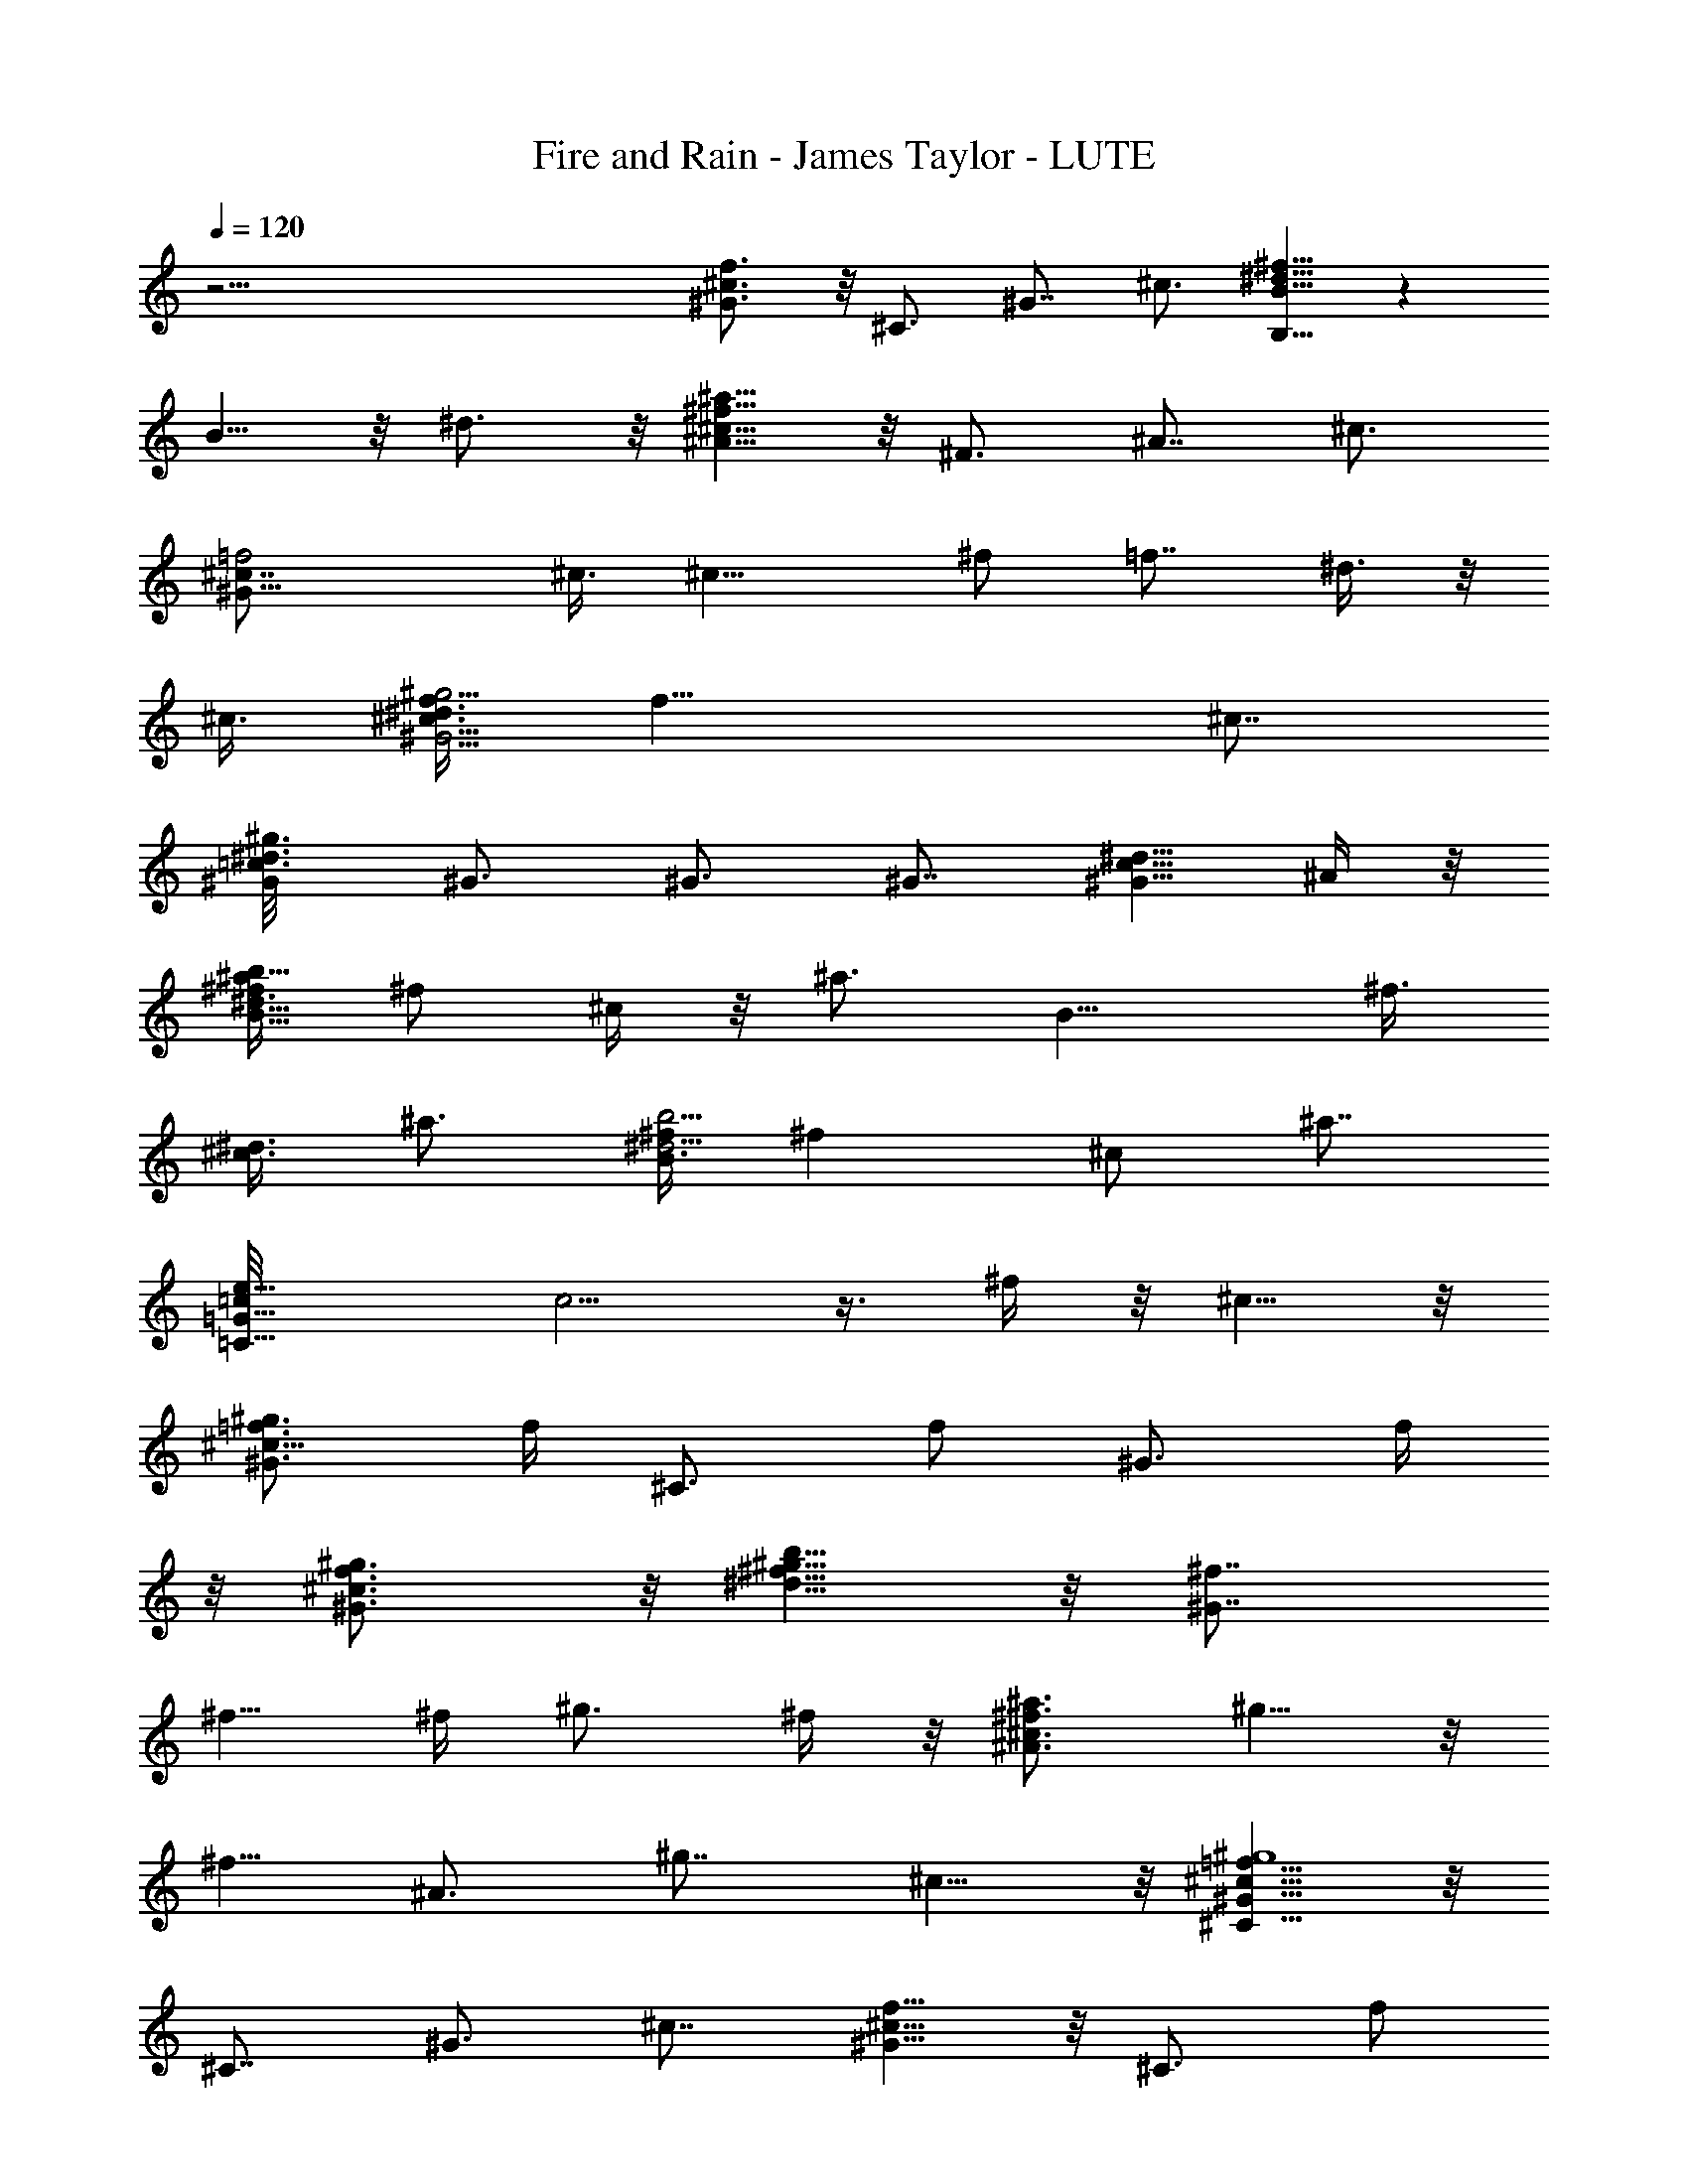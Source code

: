 X: 1
T: Fire and Rain - James Taylor - LUTE
Z: Aziel - Elendilmir
L: 1/4
Q: 120
K: C
z51/4 [f3/4^c3/4^G3/4] z/8 ^C3/4 ^G7/8 ^c3/4 [^f5/8^d5/8B5/8B,5/8] z
B5/8 z/8 ^d3/4 z/8 [^f5/8^c5/8^A5/8^a5/8] z/8 ^F3/4 ^A7/8 ^c3/4
[=f2^c7/8^G23/8] ^c3/8 [^c13/8z3/8] [^f/2z3/8] [=f7/8z3/8] ^d3/8 z/8
^c3/8 [^d3/8f3/8^c19/8^G11/4^g11/4] [f19/8z2] [^c7/8z3/4]
[^d3/4=c3/4^G/8^g3/4] ^G3/4 ^G3/4 ^G7/8 [^d5/8c5/8^G5/8z3/8] ^A/4 z/8
[^f3/8^d5/8B13/8b5/8^a/2] ^f/2 ^c/4 z/8 [^a3/4z3/8] [B13/8z3/8] ^f3/8
[^c3/8^d3/4] [^a3/4z/2] [^f/4^d5/4B3/2b5/4] [^fz3/8] ^c/2 [^a7/8z3/8]
[e11/8=c/8=G11/8=C11/8] [c5/4] z3/8 ^f/4 z/8 ^c5/8 z/8
[=f3/4^c9/8^G3/4^g3/4] [f/4z/8] [^C3/4z3/8] [f/2z3/8] [^G3/4z3/8] f/4
z/8 [f3/4^c3/4^G3/4^g3/4] z/8 [^f5/8b5/8^g5/8^d5/8] z/8 [^f7/8^G7/8]
^f5/8 [^f/4z/8] [^g3/4z3/8] ^f/4 z/8 [^a3/4^f3/4^c3/4^A3/4] ^g5/8 z/8
[^f5/8z/8] ^A3/4 [^g7/8z/8] ^c5/8 z/8 [=f5/8^c5/8^G5/8^g4^C5/8] z/8
^C7/8 ^G3/4 ^c7/8 [f5/8^c5/8^G5/8] z/8 [^C3/4z5/8] [f/2z/8]
[^G7/8z3/8] [^g5/8z/2] [^c3/4z/4] f/2 [^a3/4^d13/8=c5/4^G23/8] ^g3/8
z/8 [c13/8^gz3/8] [^d5/4z3/4] [^f5/8z3/8] =f3/8 z/8
[^f19/8^a13/8^d11/4^c3/4] [=f3/8^c/2] z/8 [^c7/2z3/8] [^a9/8z3/4]
^f/2 z/4 ^d5/8 z/4 B,3/4 [^a13/8^f13/8^d13/8^c13/8] [=f5/8^c5/8^G5/8]
z3/4 f/8 z/8 [^G5/8z/8] f/4 z/8 [f/2z/4] [^c3/4z/2] f/4 z/8
[^f5/8^d5/8B5/8^g5/8^G5/8] z/8 [^f11/8z3/4] B3/4 z/8 [^f/4^d5/8] z/8
^f/4 z/8 [^a/2^f3/4^c3/4^A3/4] z/4 [^a3/4z/8] ^F3/4 [^g/2^A3/4] z/4
[^g7/8^f3/4^c3/4^A3/4^a3/4] z/8 [=f5/8^c5/8^G5/8^g37/8^C5/8] z/8
^C7/8 ^G3/4 [f5/8^c5/8^G5/8] z/8 [f3/4^c3/4^G3/4] z/8 ^C3/4
[f3/8^G7/8] [^g3/4z/2] [f/4^c5/8^G5/8] f3/8 z/8
[^a3/4^d5/8=c5/8^G5/8] z/8 [^g/4^G7/8] z/8 [^g9/8z/2] ^G3/4
[^f3/8^d3/4c3/4^G3/4] =f3/8 ^f/8 [^a9/8^f9/8^d3/2^c3/4] [=f3/8^c13/8]
[^a13/8^f3/8] [^f5/4^d5/4z/2] =f/4 z/8 [^c19/8z13/8] B,3/4
[^a3/2^f13/8^d13/8^c13/8B,13/8] [^a3/2z/8] [^f5/4^c5/4^A5/4^F5/4] z/4
^a/8 [^f/4^c/4^A/4^a/2=F/4] z/8 [^f3/8z/4] [^a/2z/8] ^c3/8 [^A3/8z/4]
^a/8 [^f11/8^d11/8^c11/8^a5/4] ^a/4 z/8 [^a3/8^f3/4^d11/8=c11/8^g3/8]
[^gz3/8] ^f3/4 ^g/8 [=f11/4^c11/4^G11/4^g19/4] z5/4 [^C3/4^G/2^c/2]
z/4 [f3/8^c13/8^G13/8^g3/4] [f5/4z3/8] [^g7/8z3/4] ^a/8
[^f11/8^c11/8^A11/8^a3/4^F11/8] ^a/2 ^a3/8
[^f9/8^c11/8^A11/8^a11/8=F11/8z3/4] ^g3/8 ^f3/8 ^a/8
[^f5/4^d5/4^c5/4^a5/4z3/4] ^g/4 z/8 ^g/2 [^f5/8^d5/4=c5/4^g5/4^G5/4]
^f/2 [^f5/4z3/8] [=f3/4^c23/8^G23/8] f33/8 [f/2=c/2^G/2z3/8] ^f/4 z/8
[^g/2^f/2^c/2] z/4 [^a/2z/8] [^f5/4^c9/8^A5/4z3/4] ^a/4 z/8 ^c3/8
[^f11/8^c11/8^A11/8z7/8] ^a3/8 ^g3/8 [^f11/8^d3/4^c5/4^a11/8]
[^d5/8z/2] [^c9/8z3/8] [^f11/8^d11/8=c11/8^g11/8z3/4] ^a3/8 z/4
[^az/4] [=f11/4^c11/4^G11/4^g3/4^C11/4] [^g19/4z13/4] ^C3/4
[f3/4^c13/8^G13/8] f/2 f3/8 [^f3/8^d/4B/4b/4] z/8 ^f3/8 [^f/4^d/2]
z/4 [B3/8^f3/8] [^f3/4^c5/4^A5/4^a5/4z3/8] =f/4 z/8 ^f5/8 z/4
[^f7/8^d5/8B5/8^g5/8] z/8 [^G3/4=f3/4] [B7/8z/8] ^c3/8 z3/8
[^c5^f5/8^d5/8B5/8^g5/8^G5/8] z/8 [=f23/8^d23/8B23/8^g23/8] z9/8 B7/8
^d3/4 f3/4 [f7/8^c23/8^G23/8^g23/8] f/2 f3/4 f3/8 f5/8 z/8
[^f3/4^d11/4B11/4^g11/4] ^f13/8 ^f3/8 ^f/4 z/8 [^a3/4z/8]
[^f5/8^c5/8^A5/8^F5/8] z/8 [^g5/8^F3/4] z/8 [^f5/8^A7/8] z/8
[^g7/8z/8] ^c3/4 [=f3/4^c3/4^G3/4^g27/8] z/8 ^C3/4 ^G3/4 ^c7/8
[f5/8^c5/8^G5/8] z7/8 [f/2z/8] [^G5/8z3/8] [^g5/8z3/8] [^c5/8z3/8]
f/4 z/8 [^d23/8=c23/8^G23/8^g7/8z/8] ^a5/8 z/8 ^g3/8 [^g13/8z9/8]
^f3/8 z/8 =f/4 z/8 [^f5/4^a13/8^d11/4^c13/8z3/4] =f/4 z/4 [^f9/8z3/8]
[^c7/8^a3/4z3/8] =f/8 z/4 [^a/2^f/2z/8] [^c15/4z3/4] [^f/2^d/2] z15/8
[^f/2^d/2^a/2] z/4 [=f3/4^c3/4^G3/4^g3/4] [f/2z/8] ^C3/4 [f5/8^G3/4]
z/8 [f/4^c7/8] z/8 f3/8 z/8 [^f/2^d5/8B5/8^g5/8] ^f/8 z/8
[^f11/8z7/8] [B5/8^d/2] z/4 [^f3/8^d5/8] ^f/4 z/8
[^a3/4^f3/4^c3/4^A3/4] ^g3/4 z/8 [^f5/8^A3/4^c/2] z3/8
[^c5/8^f/2^g3/4] z/4 [=f5/8^c5/8^G5/8^g19/4] z/8 [^C7/8^G5/8] z/4
[^G3/4^c/2] z/4 [f3/4^c3/4^G3/4] z/8 [f5/8^c5/8^G5/8^C5/8] z7/8
[f/2^G3/4] [^g5/8z3/8] [^c5/8z3/8] f3/8
[^a3/4^d23/8=c23/8^G23/8^g3/4] ^g/2 [^g13/8z9/8] ^f3/8 =f3/8 z/8
[^f5/4^d11/4^c19/8^A11/4z3/4] =f/4 z/4 [^f3/2z3/4] =f/4 z/8
[^c7/2z19/8] [^g/2^d/2^A/2] z3/4 [^a3/8^c3/8]
[^a11/8^f11/8^c11/8^A11/8^F11/8] z/8 ^a/8 [^f5/4^c5/4^A5/4^a3/4] ^a/2
z/4 ^a/8 [^f5/4^d5/4^c5/4^a9/8] ^a/4 z/8
[^a3/8^f3/4^d11/8=c11/8^g3/8] [^gz3/8] ^f3/4 z/8
[^g43/8=f23/8^c23/8^G23/8^C23/8] z9/8 [^G7/8^c/2] z3/8 [^c3/4f/2] f/4
[f3/4^g3/4] [^a7/8^f11/8^c11/8^A11/8] ^a3/8 ^a3/8
[^f9/8^c11/8^A11/8^a11/8z7/8] [^g3/8z/4] ^f3/8 z/8
[^a11/8^f11/8^d11/8^c11/8z3/4] ^g3/8 z/8 ^g3/8
[^f3/4^d5/4=c5/4^g5/4^G5/4] ^f/2 [^f9/8z3/8]
[=f3/4^c11/4^G11/4^C11/4] [f4z13/4] ^C3/4 [f13/8^c13/8^G13/8z/4]
^f3/8 ^g3/4 z/8 [^a5/8z/8] [^f5/4^c5/4^A5/4z5/8] ^a3/8 z/4 ^c3/8
[^f5/4^c5/4^A5/4z3/4] ^a3/8 ^g/4 z/8 [^c5/8^f3/8^d3/8^a3/8] z/8 ^f3/8
^d3/8 [^c5/4z3/8] [^f11/8^d11/8=c11/8^g11/8z7/8] ^a/2 z/4
[=f11/4^c11/4^G11/4^g7/8^a7/8] ^g31/8 [^g5/8f5/8^c5/8] z/8 f/8
[^G/2^c/2f/4] f/4 z/4 [^f3/4^d11/8B11/8B,11/8] ^f3/8 ^f/2
[^f3/4^c11/8^A11/8^a11/8z/4] =f3/8 z/8 ^f5/8 z/8 ^f/8
[^f3/4^d5/8B5/8^g5/8] z/8 =f3/4 z/8 [B5/8^c3/8] z3/8 [^c49/8^d5/8]
z/8 [f23/8^d23/8B23/8^g23/8] z9/8 ^d5/8 z/4 f/2 z/4 [^g/2f/2B/2] z3/8
[f11/4^d11/4B11/4^g11/4z/8] ^c/8 z15/4 [^g/2f/2] z/4 [f/2^d/2] z/4
[^d5/8B5/8] z/4 [f7/8^c11/4^G11/4] f5/8 f7/8 f3/8 f/4 z/8
[^f/2^d23/8B23/8^g23/8] ^f3/8 ^f15/8 ^f3/8 z/8
[^a3/8^f19/8^c11/4^A11/4] ^a5/4 [^a9/8z/2] ^g/4 ^f3/8 [^g4z/2]
[=f11/4^c11/4^G11/4^C11/4] z3/8 [f3/8^c23/8^G23/8] [f5/2z/2] ^g/2 z/4
^g/2 z/4 ^g3/8 z/2 [^a5/8^d5/8=c5/8^G5/8] z/8 ^g/4 z/4 [^gz3/8]
[^G5/8c/2] z/8 [^f/2z/8] [c5/8^d/2z3/8] =f/4 z/8
[^f5/4^d23/8B23/8^C23/8z3/4] =f3/8 z/8 [^f13/8z3/4] =f/4 z/4
[^c11/4z3/2] [^C7/8b5/8] z/4 [^f13/8^d/4B13/8b13/8^C13/8]
[^d11/8z3/8] =f5/8 z/4 f/8 [f3/8^c5/8^G5/8] f/4 z/8 f/2 z/4
[f3/4^G3/4] z/8 [^c5/8f/4] z/8 f/4 z/8 [^f/2^d3/4B3/4^g3/4^C3/4] ^f/4
z/8 [^C3/4B/2^f11/8] z/4 [B3/4^d/2] z/4 [^f3/8^d3/4B3/4^g3/4] ^f3/8
z/8 [^f5/8^c3/8^A5/8^a5/8^C5/8^g/4] z/8 [^c5/8c'/8] z3/4 ^c3/8
[^A5/8^c3/4] z/8 [^a5/8^c5/8^f/2] z/4 [^g13/4=f3/4^c3/4^G3/4^C3/4]
z/8 ^C3/4 ^G7/8 ^c3/4 [f5/8^c5/8^G5/8z3/8] ^g/4 z/8 [^C7/8^G5/8]
[^g7/8z/4] [^G3/4^c/2] z/4 [f5/8^c7/8] z/8 [^a3/4z/8]
[^d11/4=c11/4^G11/4z5/8] ^g/4 z/4 ^g9/8 ^f3/8 =f3/8 z/8
[^f5/4^d23/8B23/8b23/8^C23/8z3/4] =f3/8 z/8 [^f13/8z3/4] =f3/8 ^c31/8
z/8 [^a11/8^f3/4^c3/4^A3/4] z/8 [^F3/4^A/2] z/4 [^a5/8^A7/8^c/2] z3/8
[^f5/8^c5/8^A5/8^a5/8] z/8 [^f5/8^d5/8^c5/8^a] z/8 [^D7/8^A5/8z/2]
^a/4 z/8 [^c3/4^f/2^a/2] [^g3/8z/4] [^f3/4^d3/4^c3/4^a3/4^D3/4] z/8
[^g19/4=f11/4^c11/4^G11/4] z5/4 [^C3/4^G/2] z/4
[f3/8^c13/8^G13/8^g3/4] [f5/4z3/8] [^g7/8z3/4] ^a/8
[^f5/4^c5/4^A5/4^a3/4^F5/4] ^a3/8 [^a5/4z/2]
[^f5/4^c5/4^A5/4=F5/4z3/4] ^g3/8 z/8 [=f3/8z/4]
[^f11/8^d11/8^c11/8^a/8] [^a5/4z3/4] ^g/4 z/8 ^g3/8
[^f/4^d/4=c/4^g3/4] z/8 ^f3/8 [^f3/8z/8] ^d3/8 [^f9/8c3/8]
[=f3/4^c11/4^G11/4] [f4z13/4] [^C3/4^G/2] z/4 [f13/8^c13/8^G13/8z3/8]
[^f/2z3/8] ^g5/8 z/4 [^a/4^f11/8^c5/4^A11/8] z/2 ^a3/8 z/8 ^c3/8
[^f11/8^c11/8^A11/8z7/8] c'/4 z/4 ^a/8 z/8
[^f5/4^d3/4^c5/4^a5/4^D5/4] ^d/2 [^c9/8z3/8]
[^f5/4^d5/4=c5/4^g5/4^G5/4z3/4] ^a/2 z/4 [^a7/8=f23/8^c23/8^G23/8]
[^g19/4z25/8] [^G7/8^c5/8] z/4 [^c3/4f/2] z/4 [f/2^G/2] f3/8
[^f/2^d5/8B5/8^F5/8] z/4 [^f/8B,3/4] z/4 [^f7/8z3/8] [^F7/8B5/8z3/8]
=f3/8 z/8 [B3/4^d/2^f5/8] z/4 [^f/8^d3/4B3/4^g3/4^G3/4] [^f3/2z3/4]
[^G3/4B/2] z/4 [=f3/4B3/4^d/2] z/4 [^c5/8^d7/8^g5/8] z/4
[^c51/8f11/4^d11/4B11/4^g11/4] z29/8 [f11/4^d11/4B11/4^g11/4] z5/4
[B3/4f/2] z/4 [^d7/8^g5/8] z/4 [f3/4^d/2] z/4
[f/2^c23/8^G23/8^g23/8^C23/8] f3/8 f3/4 f7/8 f5/8 z/8
[^g11/4^f/2^d11/4b11/4^G11/4] ^f/4 ^f13/8 ^f3/8 ^f/4 z/8
[^a/4^f3/4^c3/4^A3/4] z/8 [^az/2] [^F3/4^c/2] z/4 [^A7/8^c/2^a/2z3/8]
[^g/2z3/8] [^f3/8z/8] [^c3/4z3/8] ^g3/8 [=f11/4^c11/4^G11/4^g13/4]
z/2 [f5/8^c5/8^G5/8^g5/8] z/8 [^g3/8^C3/4^G/2] z3/8 [^g5/8^G7/8^c5/8]
z/4 [^g5/8f3/8^c5/8^G5/8] f/4 z/8 [^d3/4=c3/4^G3/4^g3/4^a5/8] z/8
[^g/4z/8] [^G3/4^c/2z3/8] [^g9/8z3/8] [^G3/4=c/2] z/4 [^f3/8c7/8]
=f3/8 z/8 [^f9/8^d11/4^c19/8^A11/4z3/4] =f/4 z/8 [^f13/8z7/8] =f/4
z/8 ^c13/8 [^A3/4^c3/4] [^c/2^d/2] [^c/2z3/8] [^d3/4^f/2] z/4
[=f3/8^c11/4^G11/4] f/2 f3/4 f7/8 f/4 f/4 z/8 ^f/8
[^f3/8^d5/8B5/8^g5/8] ^f/4 z/8 [^f9/4z3/4] B3/4 z/8 ^d5/8 z/8
[^g/4^f3/4^c3/8^A3/4^a3/4] z/8 ^c3/8 z/8 [^F3/4z/4] [^c5/4z/2] ^A3/4
[^a3/4^f3/4^c3/4^A3/4^F3/4z3/8] [^g31/8z/2] [=f5/8^c5/8^G5/8^C5/8] z
^G5/8 z/8 ^c5/8 z/8 [f3/4^c3/4^G3/4] [^g3/8z/8] ^C3/4 [^g3/4^G7/8]
[f3/4z/8] ^c3/4 [^a5/8^d5/8=c5/8^G5/8^g5/8] z/8 [^g/4^G7/8] z/8
[^g9/8z/2] ^G3/4 [^f3/8c7/8] =f3/8 ^f/8 [^a11/4^f9/8^d11/4^c9/4z5/8]
=f/4 z/4 [^f13/8z3/4] =f/4 z/8 [^c15/4z7/4] ^d3/4 
